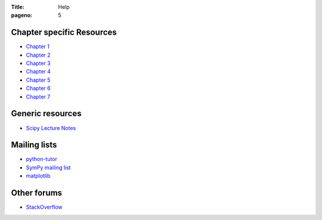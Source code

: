 :Title: Help
:pageno: 5

Chapter specific Resources
==========================

- `Chapter 1 <{filename}resources/chap1.rst>`__
- `Chapter 2 <{filename}resources/chap2.rst>`__
- `Chapter 3 <{filename}resources/chap3.rst>`__
- `Chapter 4 <{filename}resources/chap4.rst>`__
- `Chapter 5 <{filename}resources/chap5.rst>`__
- `Chapter 6 <{filename}resources/chap6.rst>`__
- `Chapter 7 <{filename}resources/chap7.rst>`__

Generic resources
=================

- `Scipy Lecture Notes <http://www.scipy-lectures.org/>`__

Mailing lists
=============

- `python-tutor <https://mail.python.org/mailman/listinfo/tutor>`__
- `SymPy mailing list <http://groups.google.com/group/sympy>`__
- `matplotlib <https://lists.sourceforge.net/lists/listinfo/matplotlib-users>`__

Other forums
============

- `StackOverflow <https://stackoverflow.com>`__
